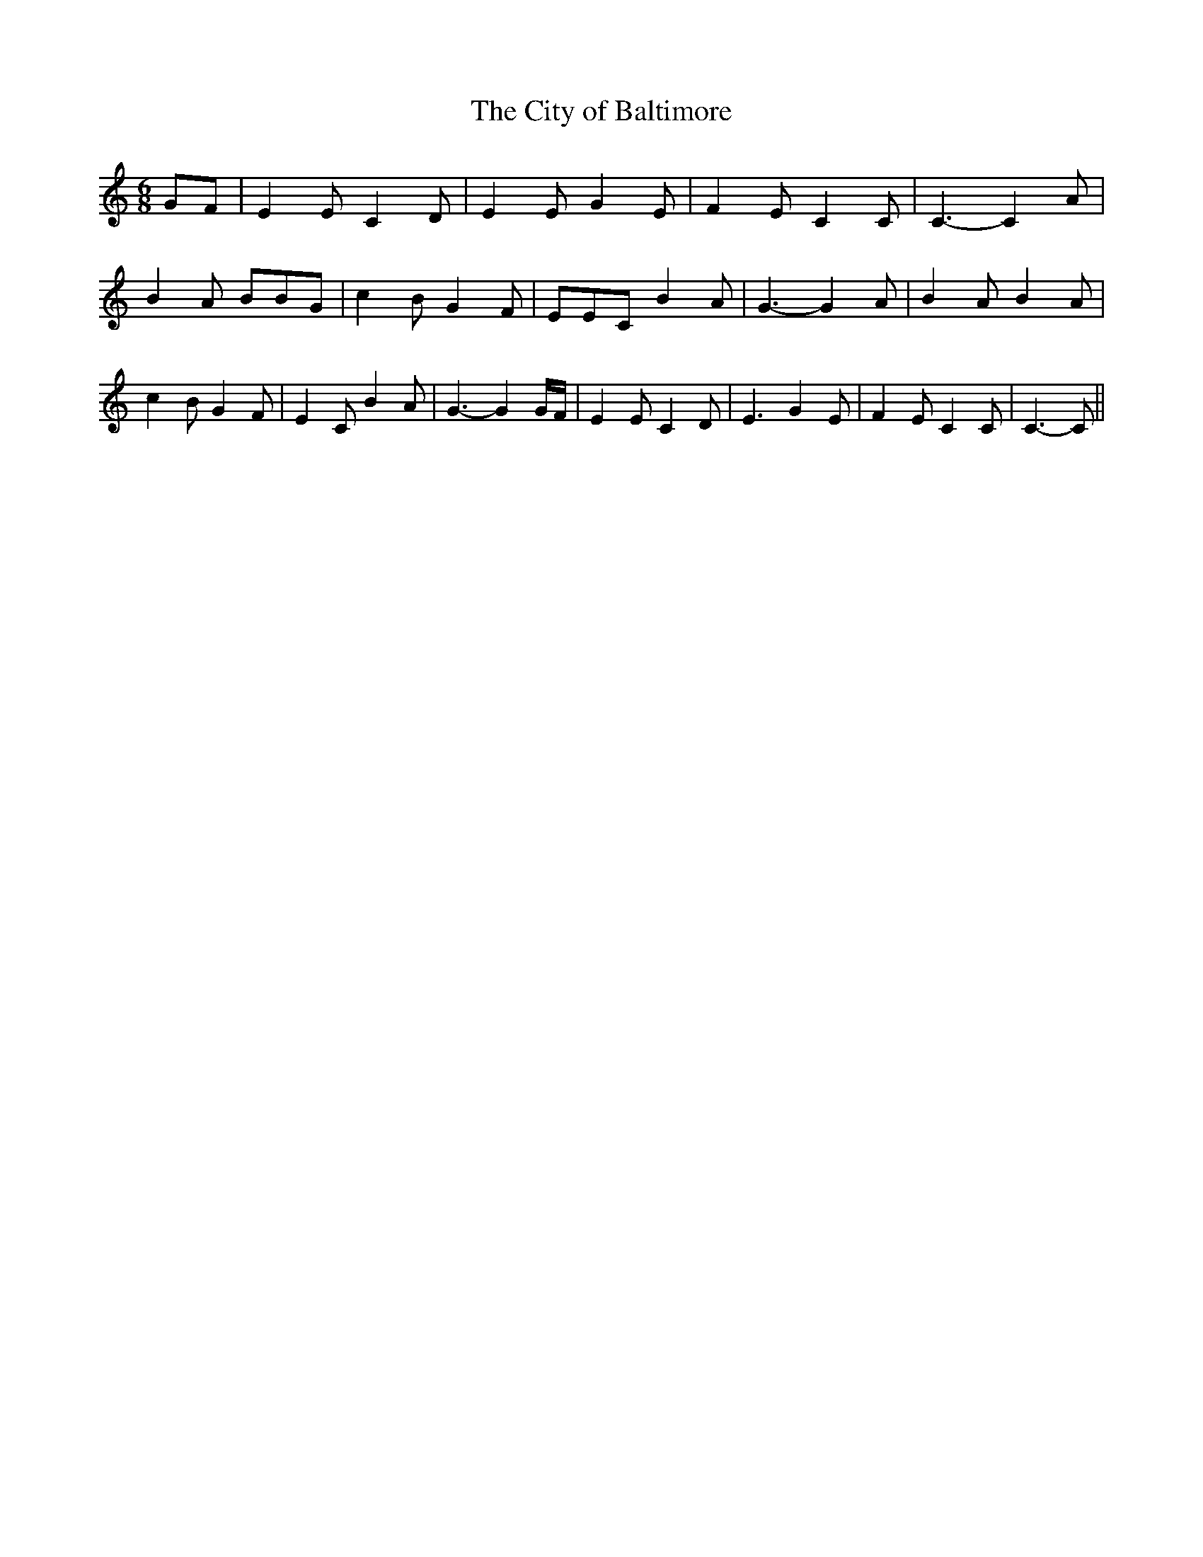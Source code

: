 % Generated more or less automatically by swtoabc by Erich Rickheit KSC
X:1
T:The City of Baltimore
M:6/8
L:1/8
K:C
G-F| E2 E C2 D| E2 E G2 E| F2 E C2 C| C3- C2 A| B2 A BBG| c2- B G2 F|\
 EEC B2 A| G3- G2 A| B2 A B2 A| c2 B G2 F| E2 C B2 A| G3- G2 G/2F/2|\
 E2 E C2 D| E3 G2 E| F2 E C2 C| C3- C||

